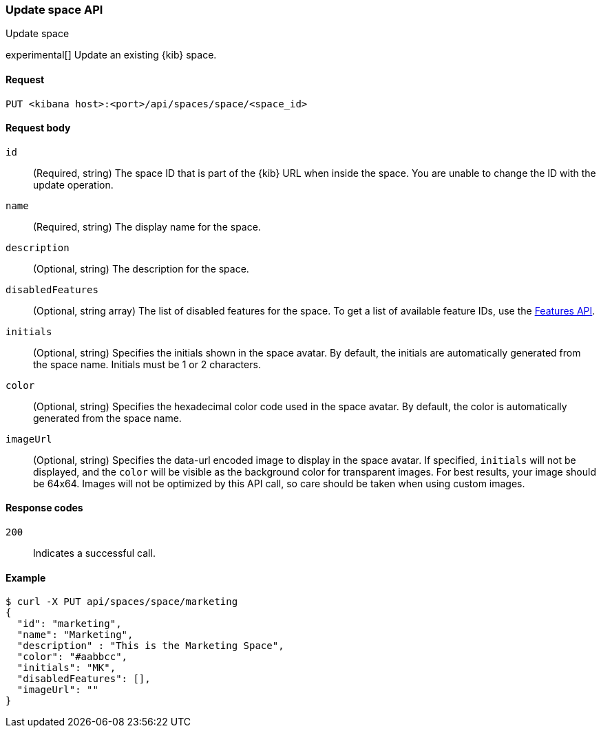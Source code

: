 [[spaces-api-put]]
=== Update space API
++++
<titleabbrev>Update space</titleabbrev>
++++

experimental[] Update an existing {kib} space.

[[spaces-api-put-api-request]]
==== Request

`PUT <kibana host>:<port>/api/spaces/space/<space_id>`

[[spaces-api-put-request-body]]
==== Request body

`id`::
  (Required, string) The space ID that is part of the {kib} URL when inside the space. You are unable to change the ID with the update operation.

`name`::
  (Required, string) The display name for the space.

`description`::
  (Optional, string) The description for the space.

`disabledFeatures`::
  (Optional, string array) The list of disabled features for the space. To get a list of available feature IDs, use the <<features-api-get, Features API>>.

`initials`::
  (Optional, string) Specifies the initials shown in the space avatar. By default, the initials are automatically generated from the space name. Initials must be 1 or 2 characters.

`color`::
  (Optional, string) Specifies the hexadecimal color code used in the space avatar. By default, the color is automatically generated from the space name.

`imageUrl`::
  (Optional, string) Specifies the data-url encoded image to display in the space avatar. If specified, `initials` will not be displayed, and the `color` will be visible as the background color for transparent images.
  For best results, your image should be 64x64. Images will not be optimized by this API call, so care should be taken when using custom images.

[[spaces-api-put-response-codes]]
==== Response codes

`200`::
  Indicates a successful call.

[[sample-api-example]]
==== Example

[source,sh]
--------------------------------------------------
$ curl -X PUT api/spaces/space/marketing
{
  "id": "marketing",
  "name": "Marketing",
  "description" : "This is the Marketing Space",
  "color": "#aabbcc",
  "initials": "MK",
  "disabledFeatures": [],
  "imageUrl": ""
}
--------------------------------------------------
// KIBANA
